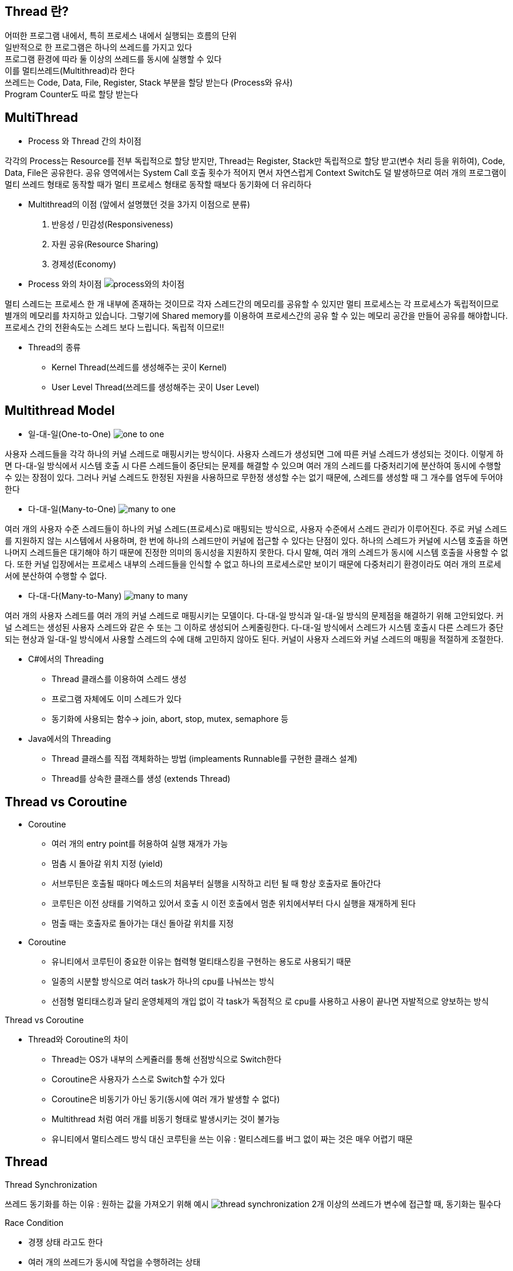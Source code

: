 == Thread 란?
[%hardbreaks]
어떠한 프로그램 내에서, 특히 프로세스 내에서 실행되는 흐름의 단위
일반적으로 한 프로그램은 하나의 쓰레드를 가지고 있다
프로그램 환경에 따라 둘 이상의 쓰레드를 동시에 실행할 수 있다
이를 멀티쓰레드(Multithread)라 한다
쓰레드는 Code, Data, File, Register, Stack 부분을 할당 받는다 (Process와 유사)
Program Counter도 따로 할당 받는다

== MultiThread
[%hardbreaks]
* Process 와 Thread 간의 차이점

각각의 Process는 Resource를 전부 독립적으로 할당 받지만, Thread는
Register, Stack만 독립적으로 할당 받고(변수 처리 등을 위하여), Code,
Data, File은 공유한다. 공유 영역에서는 System Call 호출 횟수가 적어지
면서 자연스럽게 Context Switch도 덜 발생하므로 여러 개의 프로그램이
멀티 쓰레드 형태로 동작할 때가 멀티 프로세스 형태로 동작할 때보다
동기화에 더 유리하다

* Multithread의 이점 (앞에서 설명했던 것을 3가지 이점으로 분류)
1. 반응성 / 민감성(Responsiveness)
2. 자원 공유(Resource Sharing)
3. 경제성(Economy)

* Process 와의 차이점
image:resources/Process와의차이점.png[process와의 차이점]

멀티 스레드는 프로세스 한 개 내부에 존재하는 것이므로 각자 스레드간의 메모리를 공유할 수 있지만
멀티 프로세스는 각 프로세스가 독립적이므로 별개의 메모리를 차지하고 있습니다.
그렇기에 Shared memory를 이용하여 프로세스간의 공유 할 수 있는 메모리 공간을 만들어 공유를 해야합니다.
프로세스 간의 전환속도는 스레드 보다 느립니다.
독립적 이므로!!


* Thread의 종류
- Kernel Thread(쓰레드를 생성해주는 곳이 Kernel)
- User Level Thread(쓰레드를 생성해주는 곳이 User Level)

== Multithread Model

* 일-대-일(One-to-One)
image:resources/OneToOne.png[one to one]

사용자 스레드들을 각각 하나의 커널 스레드로 매핑시키는 방식이다. 사용자
스레드가 생성되면 그에 따른 커널 스레드가 생성되는 것이다.
이렇게 하면 다-대-일 방식에서 시스템 호출 시 다른 스레드들이 중단되는 문제를 해결할 수 있으며 여러 개의 스레드를 다중처리기에 분산하여 동시에
수행할 수 있는 장점이 있다.
그러나 커널 스레드도 한정된 자원을 사용하므로 무한정 생성할 수는 없기 때문에, 스레드를 생성할 때 그 개수를 염두에 두어야 한다

* 다-대-일(Many-to-One)
image:resources/ManyToOne.png[many to one]

여러 개의 사용자 수준 스레드들이 하나의 커널 스레드(프로세스)로 매핑되는
방식으로, 사용자 수준에서 스레드 관리가 이루어진다.
주로 커널 스레드를 지원하지 않는 시스템에서 사용하며, 한 번에 하나의 스레드만이 커널에 접근할 수 있다는 단점이 있다. 하나의 스레드가 커널에 시스템 호출을 하면 나머지 스레드들은 대기해야 하기 때문에 진정한 의미의
동시성을 지원하지 못한다.
다시 말해, 여러 개의 스레드가 동시에 시스템 호출을 사용할 수 없다. 또한
커널 입장에서는 프로세스 내부의 스레드들을 인식할 수 없고 하나의 프로세스로만 보이기 때문에 다중처리기 환경이라도 여러 개의 프로세서에 분산하여 수행할 수 없다.

* 다-대-다(Many-to-Many)
image:resources/ManyToMany.png[many to many]

여러 개의 사용자 스레드를 여러 개의 커널 스레드로 매핑시키는 모델이다.
다-대-일 방식과 일-대-일 방식의 문제점을 해결하기 위해 고안되었다.
커널 스레드는 생성된 사용자 스레드와 같은 수 또는 그 이하로 생성되어 스케줄링한다.
다-대-일 방식에서 스레드가 시스템 호출시 다른 스레드가 중단되는 현상과
일-대-일 방식에서 사용할 스레드의 수에 대해 고민하지 않아도 된다. 커널이
사용자 스레드와 커널 스레드의 매핑을 적절하게 조절한다.

* C#에서의 Threading
- Thread 클래스를 이용하여 스레드 생성
- 프로그램 자체에도 이미 스레드가 있다
- 동기화에 사용되는 함수-> join, abort, stop, mutex, semaphore 등

* Java에서의 Threading
- Thread 클래스를 직접 객체화하는 방법 (impleaments Runnable를 구현한 클래스 설계)
- Thread를 상속한 클래스를 생성 (extends Thread)


== Thread vs Coroutine
[%hardbreaks]

* Coroutine
- 여러 개의 entry point를 허용하여 실행 재개가 가능
- 멈춤 시 돌아갈 위치 지정 (yield)
- 서브루틴은 호출될 때마다 메소드의 처음부터 실행을 시작하고 리턴
될 때 항상 호출자로 돌아간다
- 코루틴은 이전 상태를 기억하고 있어서 호출 시 이전 호출에서 멈춘
위치에서부터 다시 실행을 재개하게 된다
- 멈출 때는 호출자로 돌아가는 대신 돌아갈 위치를 지정

* Coroutine
- 유니티에서 코루틴이 중요한 이유는 협력형 멀티태스킹을 구현하는
용도로 사용되기 때문
- 일종의 시분할 방식으로 여러 task가 하나의 cpu를 나눠쓰는 방식
- 선점형 멀티태스킹과 달리 운영체제의 개입 없이 각 task가 독점적으
로 cpu를 사용하고 사용이 끝나면 자발적으로 양보하는 방식

Thread vs Coroutine

* Thread와 Coroutine의 차이
- Thread는 OS가 내부의 스케쥴러를 통해 선점방식으로 Switch한다
- Coroutine은 사용자가 스스로 Switch할 수가 있다
- Coroutine은 비동기가 아닌 동기(동시에 여러 개가 발생할 수 없다)
- Multithread 처럼 여러 개를 비동기 형태로 발생시키는 것이 불가능
- 유니티에서 멀티스레드 방식 대신 코루틴을 쓰는 이유 :
멀티스레드를 버그 없이 짜는 것은 매우 어렵기 때문

== Thread

Thread Synchronization

쓰레드 동기화를 하는 이유 : 원하는 값을 가져오기 위해
 예시
image:resources/ThreadSynchronization.png[thread synchronization]
2개 이상의 쓰레드가 변수에 접근할 때, 동기화는 필수다

Race Condition

- 경쟁 상태 라고도 한다
- 여러 개의 쓰레드가 동시에 작업을 수행하려는 상태
- 이 때, 접근의 타이밍이나 순서를 명확하게 하지 않으면 결과 값에 영향을
줄 수 있다.
- 명확하지 않으면 일관성이 파괴됨(앞의 예시)

Critical Section

- 임계 영역 이라고도 불린다
- 다른 쓰레드가 실행될 때, 다른 쓰레드는 실행되어서는 안되는 영역
- 경쟁 상태(Race Condition)이 될 경우 이 임계 영역에 진입하는 쓰레드는
무조건 하나만 들어가야한다

- 경쟁 상태 문제를 해결하는 방법은

1. Mutual Exclusion( 상호 배제 )
2. Progress( 진행 )
3. Bounded Waiting( 한정 대기 )

Spin-Lock

- 임계 영역에 들어가지 못할 경우 들어갈 때 까지 계속 반복하는 구조
- 반복할 때 Context Switch가 일어나지 않는다면 꽤나 효율적이다
- 하지만 이것도 완전한 해결방법은 아니다
- 오히려 문제점이 될 수가 있음

Deadlock(교착 상태)

- 두 개 이상의 작업이 서로 상대방의 작업이 끝나기만을 기다리고 있기 때문에 결과적으로 아무것도 완료되지 못하는 상태를 가리킨다
- 앞서 말한 Spin-lock 거의 무한정 반복되는 현상이 지속되면 Deadlock 상태가 된다
- 사실 이 문제를 해결하는 완벽한 방법이 아직 없다

Deadlock

- Deadlock이 발생하는 4가지 조건
1. Mutual Exclusion
2. Circular wait
3. Hold and wait
4. No preemption

Mutual Exclusion(상호 배제)

- 동시 프로그래밍에서 공유 불가능한 자원의 동시 사용을 피하기 위해 사용되는 알고리즘
- 임계 구역(critical section)으로 불리는 코드 영역에 의해 구현
- 해결:여러 개의 프로세스가 공유 자원을 사용할 수 있도록 한다

Circular Wait(순환 대기)

- 프로세스와 자원들의 요청, 할당관계가 원형을 이루는 경우
- 해결: 자원에 고유한 번호를 할당하고, 번호 순서대로 자원을 요구하도록
한다.

Hold and Wait(점유 대기)

- 프로세스나 쓰레드 한 자원을 가지고 있으면서 다른 자원을 요구하는 경우
- 자기가 속한 임계영역 말고도 다른 임계영역의 조건까지 요구하는 경우에
발생
- 해결:프로세스가 실행되기 전 필요한 모든 자원을 할당한다.

No preemption(비선점)

- 프로세스나 쓰레드에게 자원이 할당되면, 그것을 모두 사용하기 전까지 절
대로 뺏을 수 없는 경우에 일어난다
- 이렇게 되면, 다른 임계 영역으로 들어가려는 또 다른 쓰레드가 deadlock
에 걸리게 됨
- 해결: 자원을 점유하고 있는 프로세스가 다른 자원을 요구할 때 점유하고
있는 자원을 반납하고 , 요구한 자원을 사용하기 위해 기다리게 한다.

해결방안들

- Mutex(Mutual Exclusion을 구현하는 해결방법)
- Peterson’s Solution(Mutual Exclusion을 구현하는 해결방법)
- Semaphore(Deadlock 해결방법, 완벽하지는 않음)
- Banker’s Algorithm(Deadlock 해결 방법)

== Thread Pool
image:resources/ThreadPool.png[thread pool]

* 작업 수행을 기다리는 초기화된 유휴 스레드 모음입니다.
Queue에 스레드가 작업을 받으면 이를 실행하고, 작업이 완료되면 스레드는 다시 새 작업을 기다리게 됩니다.
* 이러한 방식으로 스레드를 재사용하면 시스템 리소스에 부담을 주지 않고 처리할 수 있습니다.

== Worker Thread Pattern
* Worker Thread는 실제로 요청을 처리하는 작업자를 의미합니다.
이런 작업자를 관리하고(보유하고) 있다면 이를 Thread Pool이라고 합니다.

== Producer Consumer Pattern
image:resources/ProducerConsumerPattern.png[producer consumer pattern]

* 분산 시스템에서는 작업을 수행하기 위해 서로 통신해야 하는 여러 구성 요소가 있는 것이 일반적입니다.
이 통신의 일반적인 패턴 중 하나는 생산자-소비자 패턴입니다.
이 패턴에는 생산자와 소비자라는 두 가지 유형의 구성 요소가 있습니다.
* 생산자는 데이터나 이벤트를 생성하고 소비자는 데이터나 이벤트를 처리합니다.

== 참고
nhnacademy @nhn-academy-marco 책임님의 simple-http-server
